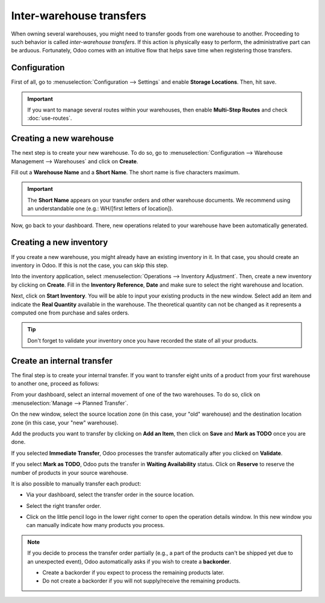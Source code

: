 =========================
Inter-warehouse transfers
=========================

When owning several warehouses, you might need to transfer goods from one warehouse to another.
Proceeding to such behavior is called *inter-warehouse transfers*. If this action is physically
easy to perform, the administrative part can be arduous. Fortunately, Odoo comes with an intuitive
flow that helps save time when registering those transfers.

Configuration
=============

First of all, go to :menuselection:`Configuration --> Settings` and enable **Storage Locations**.
Then, hit save.

.. image:: inter_warehouse/feature-storage-location.png
   :align: center
   :alt: Enabling the storage location feature in Odoo Inventory.

.. important::
   If you want to manage several routes within your warehouses, then enable **Multi-Step Routes**
   and check :doc:`use-routes`.

Creating a new warehouse
========================

The next step is to create your new warehouse. To do so, go to :menuselection:`Configuration -->
Warehouse Management --> Warehouses` and click on **Create**.

Fill out a **Warehouse Name** and a **Short Name**. The short name is five characters maximum.

.. image:: inter_warehouse/create-new-warehouse.png
   :align: center
   :alt: Short name field of a warehouse on Odoo Inventory.

.. important::
   The **Short Name** appears on your transfer orders and other warehouse documents. We recommend
   using an understandable one (e.g.: WH/[first letters of location]).

Now, go back to your dashboard. There, new operations related to your warehouse have been
automatically generated.

.. image:: inter_warehouse/new-transfer-types.png
   :align: center
   :alt: Inventory app dashboard displaying new transfer type for the recently created warehouse.

Creating a new inventory
========================

If you create a new warehouse, you might already have an existing inventory in it. In that case, you
should create an inventory in Odoo. If this is not the case, you can skip this step.

Into the inventory application, select :menuselection:`Operations --> Inventory Adjustment`.
Then, create a new inventory by clicking on **Create**. Fill in the **Inventory Reference**,
**Date** and make sure to select the right warehouse and location.

.. image:: inter_warehouse/annual-inventory.png
   :align: center
   :alt: View of the inventory adjustment form before hitting the start button.

Next, click on **Start Inventory**. You will be able to input your existing products in the new
window. Select add an item and indicate the **Real Quantity** available in the warehouse.
The theoretical quantity can not be changed as it represents a computed one from purchase and sales
orders.

.. image:: inter_warehouse/in-progress-annual-inventory.png
   :align: center
   :alt: View of the actual physical inventory of the new warehouse.

.. tip::
   Don't forget to validate your inventory once you have recorded the state of all your products.

Create an internal transfer
===========================

The final step is to create your internal transfer. If you want to transfer eight units of a product
from your first warehouse to another one, proceed as follows:

From your dashboard, select an internal movement of one of the two warehouses. To do so, click on
:menuselection:`Manage  --> Planned Transfer`.

.. image:: inter_warehouse/internal-transfer-choice.png
   :align: center
   :alt: View of the choice between planned transfer and immediate transfer.

On the new window, select the source location zone (in this case, your "old" warehouse) and the
destination location zone (in this case, your "new" warehouse).

Add the products you want to transfer by clicking on **Add an Item**, then click on **Save** and
**Mark as TODO** once you are done.

.. image:: inter_warehouse/planned-internal-transfer.png
   :align: center
   :alt: View of the internal transfer form.

If you selected **Immediate Transfer**, Odoo processes the transfer automatically after you clicked
on **Validate**.

If you select **Mark as TODO**, Odoo puts the transfer in **Waiting Availability** status.
Click on **Reserve** to reserve the number of products in your source warehouse.

It is also possible to manually transfer each product:

- Via your dashboard, select the transfer order in the source location.

.. image:: inter_warehouse/in-progress-internal-transfer.png
   :align: center
   :alt: View of the dashboard with a zoom of the pending internal transfer.

- Select the right transfer order.

.. image:: inter_warehouse/internal-transfers-list.png
   :align: center
   :alt: View of the pending internal transfers list.

- Click on the little pencil logo in the lower right corner to open the operation details window.
  In this new window you can manually indicate how many products you process.

.. image:: inter_warehouse/backorder.png
   :align: center
   :alt: View of a backorder pop-up window because all products are not moved at the same time.

.. note::
   If you decide to process the transfer order partially (e.g., a part of the products can't be
   shipped yet due to an unexpected event), Odoo automatically asks if you wish to create a
   **backorder**.

   - Create a backorder if you expect to process the remaining products later.
   - Do not create a backorder if you will not supply/receive the remaining products.